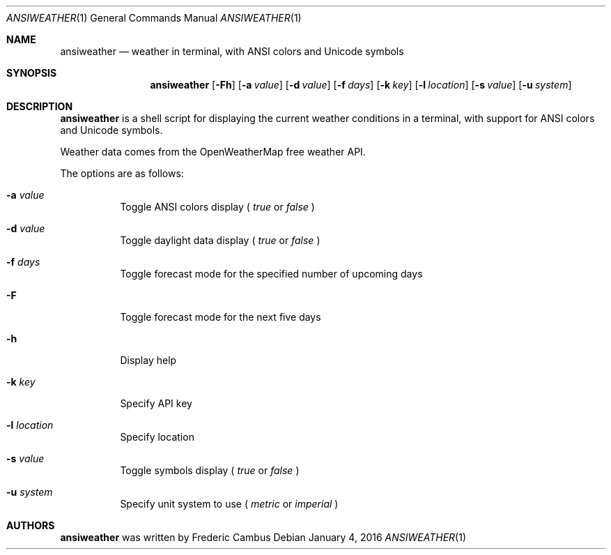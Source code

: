 .\"
.\" Copyright (c) 2013-2016, Frederic Cambus
.\" All rights reserved.
.\" 
.\" Redistribution and use in source and binary forms, with or without
.\" modification, are permitted provided that the following conditions are met:
.\" 
.\"   * Redistributions of source code must retain the above copyright
.\"     notice, this list of conditions and the following disclaimer.
.\" 
.\"   * Redistributions in binary form must reproduce the above copyright
.\"     notice, this list of conditions and the following disclaimer in the
.\"     documentation and/or other materials provided with the distribution.
.\" 
.\"   * Neither the name of the copyright holder nor the names of its
.\"     contributors may be used to endorse or promote products derived from
.\"     this software without specific prior written permission.
.\" 
.\" THIS SOFTWARE IS PROVIDED BY THE COPYRIGHT HOLDERS AND CONTRIBUTORS
.\" "AS IS" AND ANY EXPRESS OR IMPLIED WARRANTIES, INCLUDING, BUT NOT LIMITED
.\" TO, THE IMPLIED WARRANTIES OF MERCHANTABILITY AND FITNESS FOR A PARTICULAR
.\" PURPOSE ARE DISCLAIMED. IN NO EVENT SHALL THE REGENTS OR CONTRIBUTORS BE
.\" LIABLE FOR ANY DIRECT, INDIRECT, INCIDENTAL, SPECIAL, EXEMPLARY, OR
.\" CONSEQUENTIAL DAMAGES (INCLUDING, BUT NOT LIMITED TO, PROCUREMENT OF
.\" SUBSTITUTE GOODS OR SERVICES; LOSS OF USE, DATA, OR PROFITS; OR BUSINESS
.\" INTERRUPTION) HOWEVER CAUSED AND ON ANY THEORY OF LIABILITY, WHETHER IN
.\" CONTRACT, STRICT LIABILITY, OR TORT (INCLUDING NEGLIGENCE OR OTHERWISE)
.\" ARISING IN ANY WAY OUT OF THE USE OF THIS SOFTWARE, EVEN IF ADVISED OF THE
.\" POSSIBILITY OF SUCH DAMAGE.
.\"
.Dd $Mdocdate: January 4 2016 $
.Dt ANSIWEATHER 1
.Os
.Sh NAME
.Nm ansiweather
.Nd weather in terminal, with ANSI colors and Unicode symbols
.Sh SYNOPSIS
.Nm
.Op Fl Fh
.Op Fl a Ar value
.Op Fl d Ar value
.Op Fl f Ar days
.Op Fl k Ar key
.Op Fl l Ar location
.Op Fl s Ar value
.Op Fl u Ar system
.Sh DESCRIPTION
.Nm
is a shell script for displaying the current weather
conditions in a terminal, with support for ANSI colors and Unicode
symbols.
.Pp
Weather data comes from the OpenWeatherMap free weather API.
.Pp
The options are as follows:
.Bl -tag -width Ds
.It Fl a Ar value
Toggle ANSI colors display (
.Ar true
or
.Ar false
)
.It Fl d Ar value
Toggle daylight data display (
.Ar true
or
.Ar false
)
.It Fl f Ar days
Toggle forecast mode for the specified number of upcoming days
.It Fl F
Toggle forecast mode for the next five days
.It Fl h
Display help
.It Fl k Ar key
Specify API key
.It Fl l Ar location
Specify location
.It Fl s Ar value
Toggle symbols display (
.Ar true
or
.Ar false
)
.It Fl u Ar system
Specify unit system to use (
.Ar metric
or
.Ar imperial
)
.El
.Sh AUTHORS
.Nm
was written by
.An Frederic Cambus
